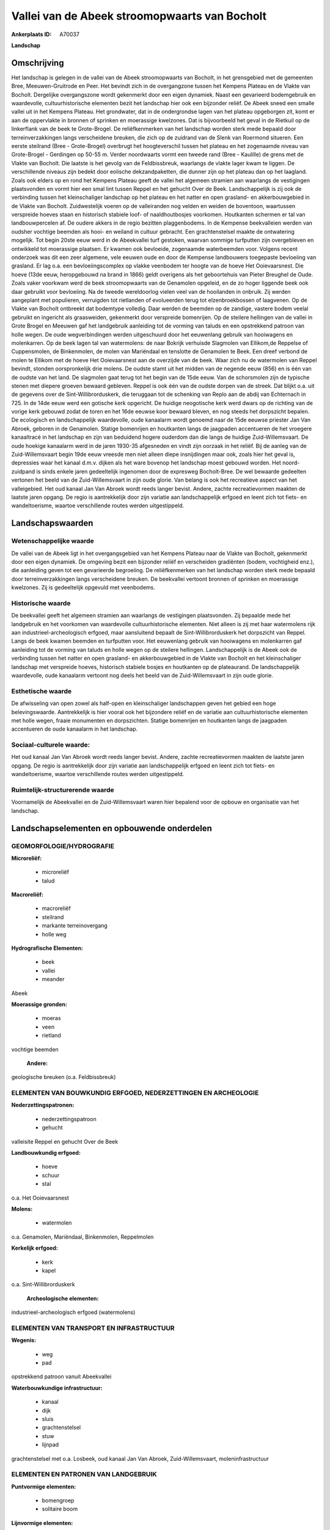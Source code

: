 Vallei van de Abeek stroomopwaarts van Bocholt
==============================================

:Ankerplaats ID: A70037


**Landschap**



Omschrijving
------------

Het landschap is gelegen in de vallei van de Abeek stroomopwaarts van
Bocholt, in het grensgebied met de gemeenten Bree, Meeuwen-Gruitrode en
Peer. Het bevindt zich in de overgangzone tussen het Kempens Plateau en
de Vlakte van Bocholt. Dergelijke overgangszone wordt gekenmerkt door
een eigen dynamiek. Naast een gevarieerd bodemgebruik en waardevolle,
cultuurhistorische elementen bezit het landschap hier ook een bijzonder
reliëf. De Abeek sneed een smalle vallei uit in het Kempens Plateau. Het
grondwater, dat in de ondergrondse lagen van het plateau opgeborgen zit,
komt er aan de oppervlakte in bronnen of sprinken en moerassige
kwelzones. Dat is bijvoorbeeld het geval in de Rietkuil op de
linkerflank van de beek te Grote-Brogel. De reliëfkenmerken van het
landschap worden sterk mede bepaald door terreinverzakkingen langs
verscheidene breuken, die zich op de zuidrand van de Slenk van Roermond
situeren. Een eerste steilrand (Bree - Grote-Brogel) overbrugt het
hoogteverschil tussen het plateau en het zogenaamde niveau van
Grote-Brogel - Gerdingen op 50-55 m. Verder noordwaarts vormt een tweede
rand (Bree - Kaulille) de grens met de Vlakte van Bocholt. Die laatste
is het gevolg van de Feldbissbreuk, waarlangs de vlakte lager kwam te
liggen. De verschillende niveaus zijn bedekt door eolische
dekzandpaketten, die dunner zijn op het plateau dan op het laagland.
Zoals ook elders op en rond het Kempens Plateau geeft de vallei het
algemeen stramien aan waarlangs de vestigingen plaatsvonden en vormt
hier een smal lint tussen Reppel en het gehucht Over de Beek.
Landschappelijk is zij ook de verbinding tussen het kleinschaliger
landschap op het plateau en het natter en open grasland- en
akkerbouwgebied in de Vlakte van Bocholt. Zuidwestelijk voeren op de
valleiranden nog velden en weiden de boventoon, waartussen verspreide
hoeves staan en historisch stabiele loof- of naaldhoutbosjes voorkomen.
Houtkanten schermen er tal van landbouwpercelen af. De oudere akkers in
de regio bezitten plaggenbodems. In de Kempense beekvalleien werden van
oudsher vochtige beemden als hooi- en weiland in cultuur gebracht. Een
grachtenstelsel maakte de ontwatering mogelijk. Tot begin 20ste eeuw
werd in de Abeekvallei turf gestoken, waarvan sommige turfputten zijn
overgebleven en ontwikkeld tot moerassige plaatsen. Er kwamen ook
bevloeide, zogenaamde waterbeemden voor. Volgens recent onderzoek was
dit een zeer algemene, vele eeuwen oude en door de Kempense landbouwers
toegepaste bevloeiing van grasland. Er lag o.a. een bevloeiingscomplex
op vlakke veenbodem ter hoogte van de hoeve Het Ooievaarsnest. Die hoeve
(13de eeuw, heropgebouwd na brand in 1866) geldt overigens als het
geboortehuis van Pieter Breughel de Oude. Zoals vaker voorkwam werd de
beek stroomopwaarts van de Genamolen opgeleid, en de zo hoger liggende
beek ook daar gebruikt voor bevloeiing. Na de tweede wereldoorlog vielen
veel van de hooilanden in onbruik. Zij werden aangeplant met populieren,
verruigden tot rietlanden of evolueerden terug tot elzenbroekbossen of
laagvenen. Op de Vlakte van Bocholt ontbreekt dat bodemtype volledig.
Daar werden de beemden op de zandige, vastere bodem veelal gebruikt en
ingericht als graasweiden, gekenmerkt door verspreide bomenrijen. Op de
steilere hellingen van de vallei in Grote Brogel en Meeuwen gaf het
landgebruik aanleiding tot de vorming van taluds en een opstrekkend
patroon van holle wegen. De oude wegverbindingen werden uitgeschuurd
door het eeuwenlang gebruik van hooiwagens en molenkarren. Op de beek
lagen tal van watermolens: de naar Bokrijk verhuisde Slagmolen van
Ellikom,de Reppelse of Cuppensmolen, de Binkenmolen, de molen van
Mariëndaal en tenslotte de Genamolen te Beek. Een dreef verbond de molen
te Ellikom met de hoeve Het Ooievaarsnest aan de overzijde van de beek.
Waar zich nu de watermolen van Reppel bevindt, stonden oorspronkelijk
drie molens. De oudste stamt uit het midden van de negende eeuw (856) en
is één van de oudste van het land. De slagmolen gaat terug tot het begin
van de 15de eeuw. Van de schorsmolen zijn de typische stenen met diepere
groeven bewaard gebleven. Reppel is ook één van de oudste dorpen van de
streek. Dat blijkt o.a. uit de gegevens over de Sint-Willibrorduskerk,
die teruggaan tot de schenking van Replo aan de abdij van Echternach in
725. In de 14de eeuw werd een gotische kerk opgericht. De huidige
neogotische kerk werd dwars op de richting van de vorige kerk gebouwd
zodat de toren en het 16de eeuwse koor bewaard bleven, en nog steeds het
dorpszicht bepalen. De ecologisch en landschappelijk waardevolle, oude
kanaalarm wordt genoemd naar de 15de eeuwse priester Jan Van Abroek,
geboren in de Genamolen. Statige bomenrijen en houtkanten langs de
jaagpaden accentueren de het vroegere kanaaltracé in het landschap en
zijn van beduidend hogere ouderdom dan die langs de huidige
Zuid-Willemsvaart. De oude hoekige kanaalarm werd in de jaren 1930-35
afgesneden en vindt zijn oorzaak in het reliëf. Bij de aanleg van de
Zuid-Willemsvaart begin 19de eeuw vreesde men niet alleen diepe
insnijdingen maar ook, zoals hier het geval is, depressies waar het
kanaal d.m.v. dijken als het ware bovenop het landschap moest gebouwd
worden. Het noord-zuidpand is sinds enkele jaren gedeeltelijk ingenomen
door de expresweg Bocholt-Bree. De wel bewaarde gedeelten vertonen het
beeld van de Zuid-Willemsvaart in zijn oude glorie. Van belang is ook
het recreatieve aspect van het valleigebied. Het oud kanaal Jan Van
Abroek wordt reeds langer bevist. Andere, zachte recreatievormen maakten
de laatste jaren opgang. De regio is aantrekkelijk door zijn variatie
aan landschappelijk erfgoed en leent zich tot fiets- en wandeltoerisme,
waartoe verschillende routes werden uitgestippeld.



Landschapswaarden
-----------------


Wetenschappelijke waarde
~~~~~~~~~~~~~~~~~~~~~~~~

De vallei van de Abeek ligt in het overgangsgebied van het Kempens
Plateau naar de Vlakte van Bocholt, gekenmerkt door een eigen dynamiek.
De omgeving bezit een bijzonder reliëf en verscheiden gradiënten (bodem,
vochtigheid enz.), die aanleiding geven tot een gevarieerde begroeiing.
De reliëfkenmerken van het landschap worden sterk mede bepaald door
terreinverzakkingen langs verscheidene breuken. De beekvallei vertoont
bronnen of sprinken en moerassige kwelzones. Zij is gedeeltelijk
opgevuld met veenbodems.

Historische waarde
~~~~~~~~~~~~~~~~~~


De beekvallei geeft het algemeen stramien aan waarlangs de
vestigingen plaatsvonden. Zij bepaalde mede het landgebruik en het
voorkomen van waardevolle cultuurhistorische elementen. Niet alleen is
zij met haar watermolens rijk aan industrieel-archeologisch erfgoed,
maar aansluitend bepaalt de Sint-Willibrorduskerk het dorpszicht van
Reppel. Langs de beek kwamen beemden en turfputten voor. Het eeuwenlang
gebruik van hooiwagens en molenkarren gaf aanleiding tot de vorming van
taluds en holle wegen op de steilere hellingen. Landschappelijk is de
Abeek ook de verbinding tussen het natter en open grasland- en
akkerbouwgebied in de Vlakte van Bocholt en het kleinschaliger landschap
met verspreide hoeves, historisch stabiele bosjes en houtkanten op de
plateaurand. De landschappelijk waardevolle, oude kanaalarm vertoont nog
deels het beeld van de Zuid-Willemsvaart in zijn oude glorie.

Esthetische waarde
~~~~~~~~~~~~~~~~~~

De afwisseling van open zowel als half-open en
kleinschaliger landschappen geven het gebied een hoge belevingswaarde.
Aantrekkelijk is hier vooral ook het bijzondere reliëf en de variatie
aan cultuurhistorische elementen met holle wegen, fraaie monumenten en
dorpszichten. Statige bomenrijen en houtkanten langs de jaagpaden
accentueren de oude kanaalarm in het landschap.


Sociaal-culturele waarde:
~~~~~~~~~~~~~~~~~~~~~~~~


Het oud kanaal Jan Van Abroek wordt reeds
langer bevist. Andere, zachte recreatievormen maakten de laatste jaren
opgang. De regio is aantrekkelijk door zijn variatie aan landschappelijk
erfgoed en leent zich tot fiets- en wandeltoerisme, waartoe
verschillende routes werden uitgestippeld.

Ruimtelijk-structurerende waarde
~~~~~~~~~~~~~~~~~~~~~~~~~~~~~~~~

Voornamelijk de Abeekvallei en de Zuid-Willemsvaart waren hier
bepalend voor de opbouw en organisatie van het landschap.



Landschapselementen en opbouwende onderdelen
--------------------------------------------



GEOMORFOLOGIE/HYDROGRAFIE
~~~~~~~~~~~~~~~~~~~~~~~~

**Microreliëf:**

 * microreliëf
 * talud


**Macroreliëf:**

 * macroreliëf
 * steilrand
 * markante terreinovergang
 * holle weg

**Hydrografische Elementen:**

 * beek
 * vallei
 * meander


Abeek

**Moerassige gronden:**

 * moeras
 * veen
 * rietland


vochtige beemden

 **Andere:**
geologische breuken (o.a. Feldbissbreuk)

ELEMENTEN VAN BOUWKUNDIG ERFGOED, NEDERZETTINGEN EN ARCHEOLOGIE
~~~~~~~~~~~~~~~~~~~~~~~~~~~~~~~~~~~~~~~~~~~~~~~~~~~~~~~~~~~~~~~

**Nederzettingspatronen:**

 * nederzettingspatroon
 * gehucht

valleisite Reppel en gehucht Over de Beek

**Landbouwkundig erfgoed:**

 * hoeve
 * schuur
 * stal


o.a. Het Ooievaarsnest

**Molens:**

 * watermolen


o.a. Genamolen, Mariëndaal, Binkenmolen, Reppelmolen

**Kerkelijk erfgoed:**

 * kerk
 * kapel


o.a. Sint-Willibrorduskerk

 **Archeologische elementen:**
industrieel-archeologisch erfgoed (watermolens)

ELEMENTEN VAN TRANSPORT EN INFRASTRUCTUUR
~~~~~~~~~~~~~~~~~~~~~~~~~~~~~~~~~~~~~~~~~

**Wegenis:**

 * weg
 * pad


opstrekkend patroon vanuit Abeekvallei

**Waterbouwkundige infrastructuur:**

 * kanaal
 * dijk
 * sluis
 * grachtenstelsel
 * stuw
 * lijnpad


grachtenstelsel met o.a. Losbeek, oud kanaal Jan Van Abroek,
Zuid-Willemsvaart, moleninfrastructuur

ELEMENTEN EN PATRONEN VAN LANDGEBRUIK
~~~~~~~~~~~~~~~~~~~~~~~~~~~~~~~~~~~~~

**Puntvormige elementen:**

 * bomengroep
 * solitaire boom


**Lijnvormige elementen:**

 * dreef
 * bomenrij
 * houtkant

**Kunstmatige waters:**

 * poel
 * turfput
 * vijver


**Topografie:**

 * onregelmatig


**Historisch stabiel landgebruik:**

 * permanent grasland
 * plaggenbodems


o.a. vochtige hooi- en weilanden

**Bos:**

 * naald
 * loof
 * broek
 * hakhout
 * struweel


**Bijzondere waterhuishouding:**

 * ontwatering
 * vloeiweide
 * watering


o.a. kleinschalige waterbeemden

OPMERKINGEN EN KNELPUNTEN
~~~~~~~~~~~~~~~~~~~~~~~~

Het noord-zuidpand van het oud kanaal Jan Van Abroek is sinds enkele
jaren gedeeltelijk ingenomen door de expresweg Bocholt-Bree. De recente
bebouwing levert geen bijdrage tot de landschapswaarden.
